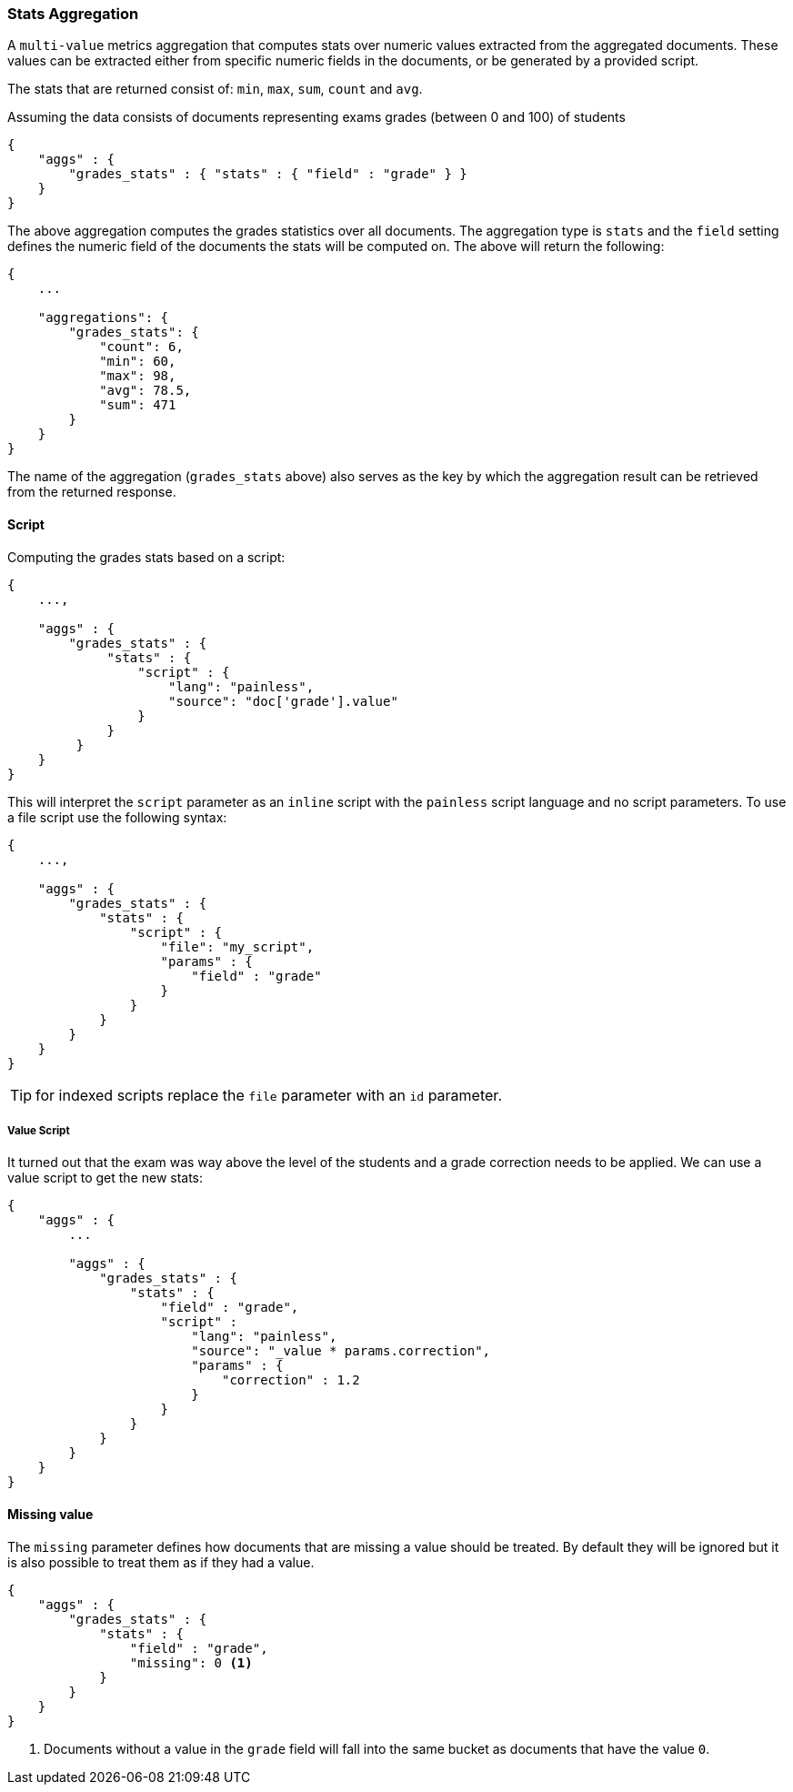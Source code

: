 [[search-aggregations-metrics-stats-aggregation]]
=== Stats Aggregation

A `multi-value` metrics aggregation that computes stats over numeric values extracted from the aggregated documents. These values can be extracted either from specific numeric fields in the documents, or be generated by a provided script.

The stats that are returned consist of: `min`, `max`, `sum`, `count` and `avg`.

Assuming the data consists of documents representing exams grades (between 0 and 100) of students

[source,js]
--------------------------------------------------
{
    "aggs" : {
        "grades_stats" : { "stats" : { "field" : "grade" } }
    }
}
--------------------------------------------------

The above aggregation computes the grades statistics over all documents. The aggregation type is `stats` and the `field` setting defines the numeric field of the documents the stats will be computed on. The above will return the following:


[source,js]
--------------------------------------------------
{
    ...

    "aggregations": {
        "grades_stats": {
            "count": 6,
            "min": 60,
            "max": 98,
            "avg": 78.5,
            "sum": 471
        }
    }
}
--------------------------------------------------

The name of the aggregation (`grades_stats` above) also serves as the key by which the aggregation result can be retrieved from the returned response.

==== Script

Computing the grades stats based on a script:

[source,js]
--------------------------------------------------
{
    ...,

    "aggs" : {
        "grades_stats" : { 
             "stats" : {
                 "script" : { 
                     "lang": "painless",
                     "source": "doc['grade'].value"
                 }
             } 
         }
    }
}
--------------------------------------------------

This will interpret the `script` parameter as an `inline` script with the `painless` script language and no script parameters. To use a file script use the following syntax:

[source,js]
--------------------------------------------------
{
    ...,

    "aggs" : {
        "grades_stats" : {
            "stats" : { 
                "script" : {
                    "file": "my_script",
                    "params" : {
                        "field" : "grade"
                    }
                }
            }
        }
    }
}
--------------------------------------------------

TIP: for indexed scripts replace the `file` parameter with an `id` parameter.

===== Value Script

It turned out that the exam was way above the level of the students and a grade correction needs to be applied. We can use a value script to get the new stats:

[source,js]
--------------------------------------------------
{
    "aggs" : {
        ...

        "aggs" : {
            "grades_stats" : {
                "stats" : {
                    "field" : "grade",
                    "script" : 
                        "lang": "painless",
                        "source": "_value * params.correction",
                        "params" : {
                            "correction" : 1.2
                        }
                    }
                }
            }
        }
    }
}
--------------------------------------------------

==== Missing value

The `missing` parameter defines how documents that are missing a value should be treated.
By default they will be ignored but it is also possible to treat them as if they
had a value.

[source,js]
--------------------------------------------------
{
    "aggs" : {
        "grades_stats" : {
            "stats" : {
                "field" : "grade",
                "missing": 0 <1>
            }
        }
    }
}
--------------------------------------------------

<1> Documents without a value in the `grade` field will fall into the same bucket as documents that have the value `0`.
